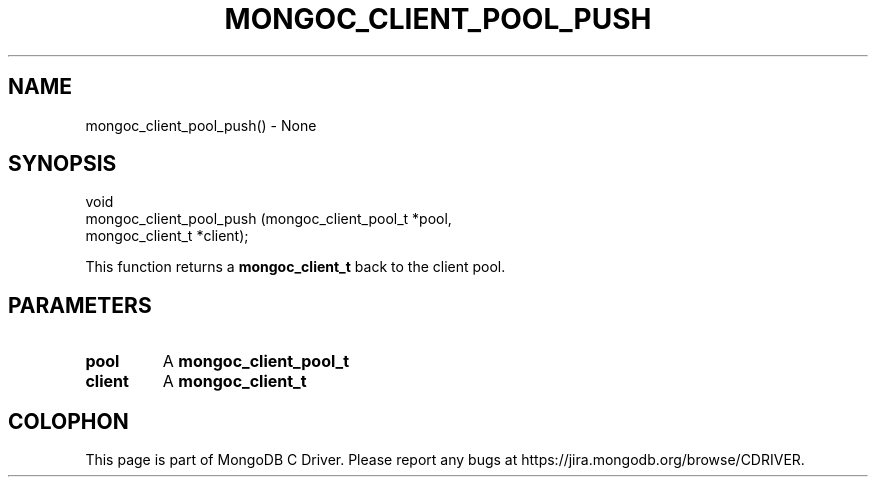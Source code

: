 .\" This manpage is Copyright (C) 2016 MongoDB, Inc.
.\" 
.\" Permission is granted to copy, distribute and/or modify this document
.\" under the terms of the GNU Free Documentation License, Version 1.3
.\" or any later version published by the Free Software Foundation;
.\" with no Invariant Sections, no Front-Cover Texts, and no Back-Cover Texts.
.\" A copy of the license is included in the section entitled "GNU
.\" Free Documentation License".
.\" 
.TH "MONGOC_CLIENT_POOL_PUSH" "3" "2016\(hy10\(hy19" "MongoDB C Driver"
.SH NAME
mongoc_client_pool_push() \- None
.SH "SYNOPSIS"

.nf
.nf
void
mongoc_client_pool_push (mongoc_client_pool_t *pool,
                         mongoc_client_t      *client);
.fi
.fi

This function returns a
.B mongoc_client_t
back to the client pool.

.SH "PARAMETERS"

.TP
.B
pool
A
.B mongoc_client_pool_t
.
.LP
.TP
.B
client
A
.B mongoc_client_t
.
.LP


.B
.SH COLOPHON
This page is part of MongoDB C Driver.
Please report any bugs at https://jira.mongodb.org/browse/CDRIVER.